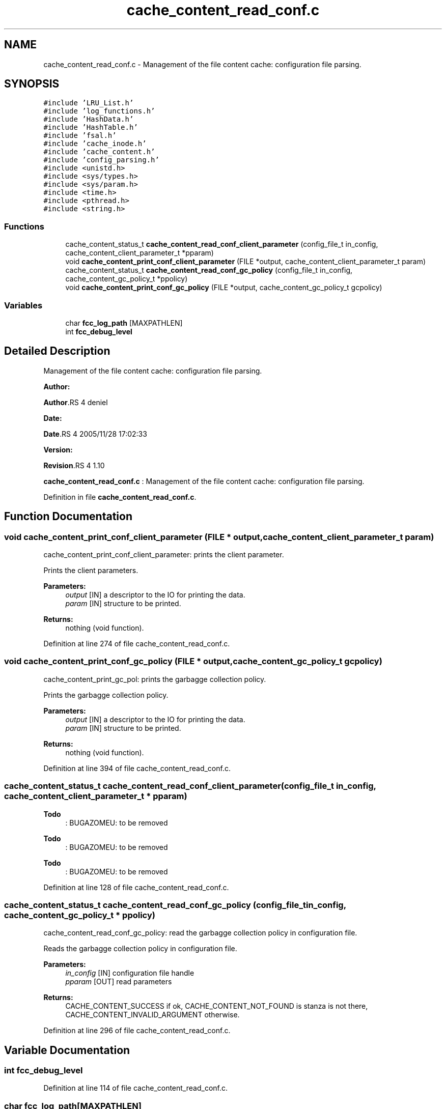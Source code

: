 .TH "cache_content_read_conf.c" 3 "31 Mar 2009" "Version 0.1" "File Content layer" \" -*- nroff -*-
.ad l
.nh
.SH NAME
cache_content_read_conf.c \- Management of the file content cache: configuration file parsing.  

.PP
.SH SYNOPSIS
.br
.PP
\fC#include 'LRU_List.h'\fP
.br
\fC#include 'log_functions.h'\fP
.br
\fC#include 'HashData.h'\fP
.br
\fC#include 'HashTable.h'\fP
.br
\fC#include 'fsal.h'\fP
.br
\fC#include 'cache_inode.h'\fP
.br
\fC#include 'cache_content.h'\fP
.br
\fC#include 'config_parsing.h'\fP
.br
\fC#include <unistd.h>\fP
.br
\fC#include <sys/types.h>\fP
.br
\fC#include <sys/param.h>\fP
.br
\fC#include <time.h>\fP
.br
\fC#include <pthread.h>\fP
.br
\fC#include <string.h>\fP
.br

.SS "Functions"

.in +1c
.ti -1c
.RI "cache_content_status_t \fBcache_content_read_conf_client_parameter\fP (config_file_t in_config, cache_content_client_parameter_t *pparam)"
.br
.ti -1c
.RI "void \fBcache_content_print_conf_client_parameter\fP (FILE *output, cache_content_client_parameter_t param)"
.br
.ti -1c
.RI "cache_content_status_t \fBcache_content_read_conf_gc_policy\fP (config_file_t in_config, cache_content_gc_policy_t *ppolicy)"
.br
.ti -1c
.RI "void \fBcache_content_print_conf_gc_policy\fP (FILE *output, cache_content_gc_policy_t gcpolicy)"
.br
.in -1c
.SS "Variables"

.in +1c
.ti -1c
.RI "char \fBfcc_log_path\fP [MAXPATHLEN]"
.br
.ti -1c
.RI "int \fBfcc_debug_level\fP"
.br
.in -1c
.SH "Detailed Description"
.PP 
Management of the file content cache: configuration file parsing. 

\fBAuthor:\fP
.RS 4
.RE
.PP
\fBAuthor\fP.RS 4
deniel 
.RE
.PP
\fBDate:\fP
.RS 4
.RE
.PP
\fBDate\fP.RS 4
2005/11/28 17:02:33 
.RE
.PP
\fBVersion:\fP
.RS 4
.RE
.PP
\fBRevision\fP.RS 4
1.10 
.RE
.PP
\fBcache_content_read_conf.c\fP : Management of the file content cache: configuration file parsing. 
.PP
Definition in file \fBcache_content_read_conf.c\fP.
.SH "Function Documentation"
.PP 
.SS "void cache_content_print_conf_client_parameter (FILE * output, cache_content_client_parameter_t param)"
.PP
cache_content_print_conf_client_parameter: prints the client parameter.
.PP
Prints the client parameters.
.PP
\fBParameters:\fP
.RS 4
\fIoutput\fP [IN] a descriptor to the IO for printing the data. 
.br
\fIparam\fP [IN] structure to be printed.
.RE
.PP
\fBReturns:\fP
.RS 4
nothing (void function). 
.RE
.PP

.PP
Definition at line 274 of file cache_content_read_conf.c.
.SS "void cache_content_print_conf_gc_policy (FILE * output, cache_content_gc_policy_t gcpolicy)"
.PP
cache_content_print_gc_pol: prints the garbagge collection policy.
.PP
Prints the garbagge collection policy.
.PP
\fBParameters:\fP
.RS 4
\fIoutput\fP [IN] a descriptor to the IO for printing the data. 
.br
\fIparam\fP [IN] structure to be printed.
.RE
.PP
\fBReturns:\fP
.RS 4
nothing (void function). 
.RE
.PP

.PP
Definition at line 394 of file cache_content_read_conf.c.
.SS "cache_content_status_t cache_content_read_conf_client_parameter (config_file_t in_config, cache_content_client_parameter_t * pparam)"
.PP

.PP
\fBTodo\fP
.RS 4
: BUGAZOMEU: to be removed 
.RE
.PP
.PP
\fBTodo\fP
.RS 4
: BUGAZOMEU: to be removed 
.RE
.PP
.PP
\fBTodo\fP
.RS 4
: BUGAZOMEU: to be removed 
.RE
.PP

.PP
Definition at line 128 of file cache_content_read_conf.c.
.SS "cache_content_status_t cache_content_read_conf_gc_policy (config_file_t in_config, cache_content_gc_policy_t * ppolicy)"
.PP
cache_content_read_conf_gc_policy: read the garbagge collection policy in configuration file.
.PP
Reads the garbagge collection policy in configuration file.
.PP
\fBParameters:\fP
.RS 4
\fIin_config\fP [IN] configuration file handle 
.br
\fIpparam\fP [OUT] read parameters
.RE
.PP
\fBReturns:\fP
.RS 4
CACHE_CONTENT_SUCCESS if ok, CACHE_CONTENT_NOT_FOUND is stanza is not there, CACHE_CONTENT_INVALID_ARGUMENT otherwise. 
.RE
.PP

.PP
Definition at line 296 of file cache_content_read_conf.c.
.SH "Variable Documentation"
.PP 
.SS "int \fBfcc_debug_level\fP"
.PP
Definition at line 114 of file cache_content_read_conf.c.
.SS "char \fBfcc_log_path\fP[MAXPATHLEN]"
.PP
Definition at line 113 of file cache_content_read_conf.c.
.SH "Author"
.PP 
Generated automatically by Doxygen for File Content layer from the source code.

